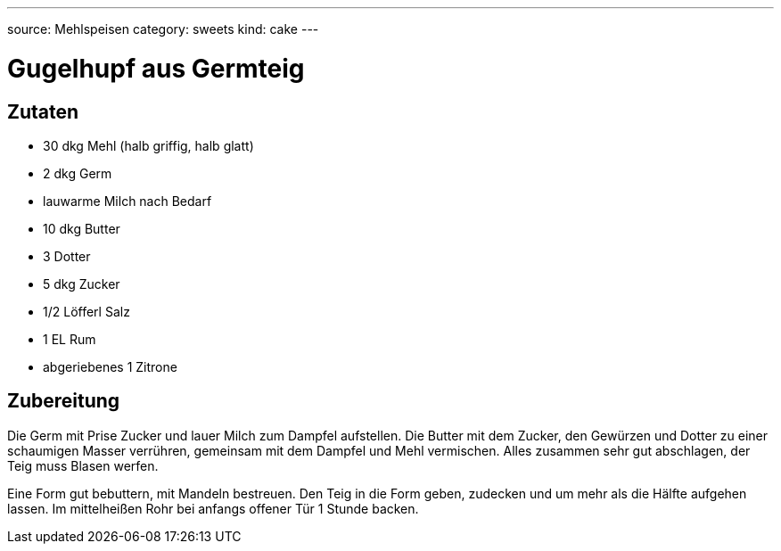 ---
source: Mehlspeisen
category: sweets
kind: cake
---

= Gugelhupf aus Germteig

== Zutaten
* 30 dkg Mehl (halb griffig, halb glatt)
* 2 dkg Germ
* lauwarme Milch nach Bedarf
* 10 dkg Butter
* 3 Dotter
* 5 dkg Zucker
* 1/2 Löfferl Salz
* 1 EL Rum
* abgeriebenes 1 Zitrone

== Zubereitung
Die Germ mit Prise Zucker und lauer Milch zum Dampfel aufstellen.
Die Butter mit dem Zucker, den Gewürzen und Dotter zu einer schaumigen Masser verrühren, gemeinsam mit dem Dampfel und Mehl vermischen. Alles zusammen sehr gut abschlagen, der Teig muss Blasen werfen.

Eine Form gut bebuttern, mit Mandeln bestreuen.
Den Teig in die Form geben, zudecken und um mehr als die Hälfte aufgehen lassen.
Im mittelheißen Rohr bei anfangs offener Tür 1 Stunde backen.
